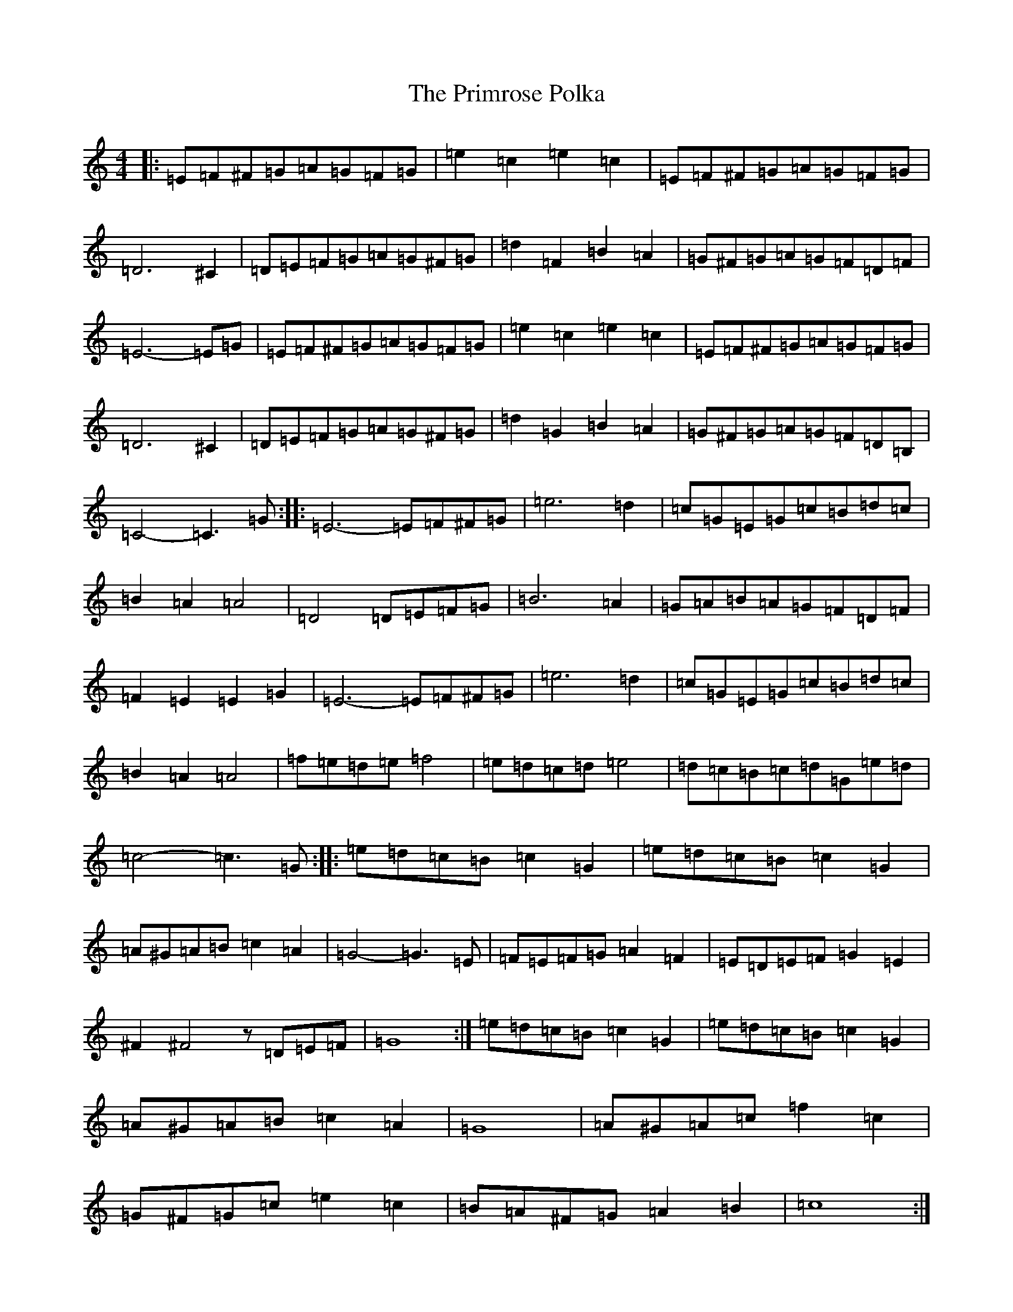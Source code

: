 X: 17454
T: Primrose Polka, The
S: https://thesession.org/tunes/3860#setting16778
Z: G Major
R: barndance
M:4/4
L:1/8
K: C Major
|:=E=F^F=G=A=G=F=G|=e2=c2=e2=c2|=E=F^F=G=A=G=F=G|=D6^C2|=D=E=F=G=A=G^F=G|=d2=F2=B2=A2|=G^F=G=A=G=F=D=F|=E6-=E=G|=E=F^F=G=A=G=F=G|=e2=c2=e2=c2|=E=F^F=G=A=G=F=G|=D6^C2|=D=E=F=G=A=G^F=G|=d2=G2=B2=A2|=G^F=G=A=G=F=D=B,|=C4-=C3=G:||:=E6-=E=F^F=G|=e6=d2|=c=G=E=G=c=B=d=c|=B2=A2=A4|=D4=D=E=F=G|=B6=A2|=G=A=B=A=G=F=D=F|=F2=E2=E2=G2|=E6-=E=F^F=G|=e6=d2|=c=G=E=G=c=B=d=c|=B2=A2=A4|=f=e=d=e=f4|=e=d=c=d=e4|=d=c=B=c=d=G=e=d|=c4-=c3=G:||:=e=d=c=B=c2=G2|=e=d=c=B=c2=G2|=A^G=A=B=c2=A2|=G4-=G3=E|=F=E=F=G=A2=F2|=E=D=E=F=G2=E2|^F2^F4z=D=E=F|=G8:|=e=d=c=B=c2=G2|=e=d=c=B=c2=G2|=A^G=A=B=c2=A2|=G8|=A^G=A=c=f2=c2|=G^F=G=c=e2=c2|=B=A^F=G=A2=B2|=c8:|